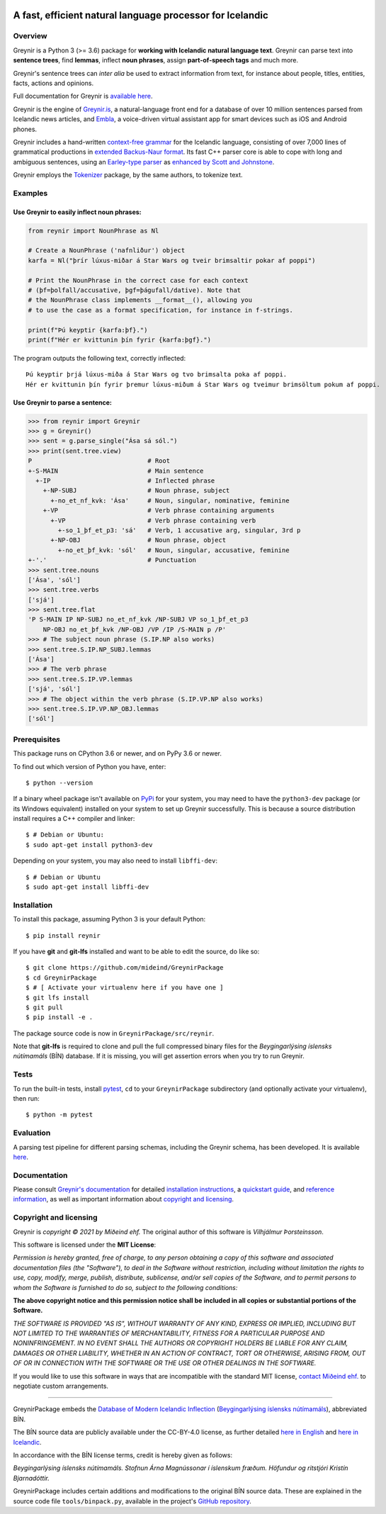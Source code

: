 
.. image:: https://github.com/mideind/GreynirPackage/blob/master/doc/_static/GreynirLogo220.png?raw=true

==========================================================
A fast, efficient natural language processor for Icelandic
==========================================================

.. image:: https://github.com/mideind/GreynirPackage/workflows/Python%20package/badge.svg?branch=master
    :target: https://github.com/mideind/GreynirPackage/actions?query=workflow%3A%22Python+package%22

********
Overview
********

Greynir is a Python 3 (>= 3.6) package for
**working with Icelandic natural language text**.
Greynir can parse text into **sentence trees**, find **lemmas**,
inflect **noun phrases**, assign **part-of-speech tags** and much more.

Greynir's sentence trees can *inter alia* be used to extract
information from text, for instance about people, titles, entities, facts,
actions and opinions.

Full documentation for Greynir is `available here <https://greynir.is/doc/>`__.

Greynir is the engine of `Greynir.is <https://greynir.is>`__, a natural-language
front end for a database of over 10 million sentences parsed from Icelandic
news articles, and `Embla <https://embla.is>`__, a voice-driven virtual assistant app
for smart devices such as iOS and Android phones.

Greynir includes a hand-written
`context-free grammar <https://github.com/mideind/GreynirPackage/blob/master/src/reynir/Greynir.grammar>`__
for the Icelandic language, consisting of over 7,000 lines of grammatical
productions in `extended Backus-Naur format <https://en.wikipedia.org/wiki/Extended_Backus%E2%80%93Naur_form>`__.
Its fast C++ parser core is able to cope with long and ambiguous sentences,
using an `Earley-type parser <https://en.wikipedia.org/wiki/Earley_parser>`__
as `enhanced by Scott and Johnstone <https://www.sciencedirect.com/science/article/pii/S0167642309000951>`__.

Greynir employs the `Tokenizer <https://pypi.org/project/tokenizer/>`__ package,
by the same authors, to tokenize text.

********
Examples
********

Use Greynir to easily inflect noun phrases:
-------------------------------------------

.. code-block:: python

    from reynir import NounPhrase as Nl

    # Create a NounPhrase ('nafnliður') object
    karfa = Nl("þrír lúxus-miðar á Star Wars og tveir brimsaltir pokar af poppi")

    # Print the NounPhrase in the correct case for each context
    # (þf=þolfall/accusative, þgf=þágufall/dative). Note that
    # the NounPhrase class implements __format__(), allowing you
    # to use the case as a format specification, for instance in f-strings.

    print(f"Þú keyptir {karfa:þf}.")
    print(f"Hér er kvittunin þín fyrir {karfa:þgf}.")

The program outputs the following text, correctly inflected::

    Þú keyptir þrjá lúxus-miða á Star Wars og tvo brimsalta poka af poppi.
    Hér er kvittunin þín fyrir þremur lúxus-miðum á Star Wars og tveimur brimsöltum pokum af poppi.

Use Greynir to parse a sentence:
--------------------------------

.. code-block:: python

    >>> from reynir import Greynir
    >>> g = Greynir()
    >>> sent = g.parse_single("Ása sá sól.")
    >>> print(sent.tree.view)
    P                               # Root
    +-S-MAIN                        # Main sentence
      +-IP                          # Inflected phrase
        +-NP-SUBJ                   # Noun phrase, subject
          +-no_et_nf_kvk: 'Ása'     # Noun, singular, nominative, feminine
        +-VP                        # Verb phrase containing arguments
          +-VP                      # Verb phrase containing verb
            +-so_1_þf_et_p3: 'sá'   # Verb, 1 accusative arg, singular, 3rd p
          +-NP-OBJ                  # Noun phrase, object
            +-no_et_þf_kvk: 'sól'   # Noun, singular, accusative, feminine
    +-'.'                           # Punctuation
    >>> sent.tree.nouns
    ['Ása', 'sól']
    >>> sent.tree.verbs
    ['sjá']
    >>> sent.tree.flat
    'P S-MAIN IP NP-SUBJ no_et_nf_kvk /NP-SUBJ VP so_1_þf_et_p3
        NP-OBJ no_et_þf_kvk /NP-OBJ /VP /IP /S-MAIN p /P'
    >>> # The subject noun phrase (S.IP.NP also works)
    >>> sent.tree.S.IP.NP_SUBJ.lemmas
    ['Ása']
    >>> # The verb phrase
    >>> sent.tree.S.IP.VP.lemmas
    ['sjá', 'sól']
    >>> # The object within the verb phrase (S.IP.VP.NP also works)
    >>> sent.tree.S.IP.VP.NP_OBJ.lemmas
    ['sól']

*************
Prerequisites
*************

This package runs on CPython 3.6 or newer, and on PyPy 3.6 or newer.

To find out which version of Python you have, enter::

    $ python --version

If a binary wheel package isn't available on `PyPi <https://pypi.org>`__
for your system, you may need to have the ``python3-dev`` package
(or its Windows equivalent) installed on your
system to set up Greynir successfully. This is
because a source distribution install requires a C++ compiler and linker::

    $ # Debian or Ubuntu:
    $ sudo apt-get install python3-dev

Depending on your system, you may also need to install ``libffi-dev``::

    $ # Debian or Ubuntu
    $ sudo apt-get install libffi-dev

************
Installation
************

To install this package, assuming Python 3 is your default Python::

    $ pip install reynir

If you have **git** and **git-lfs** installed and want to be able to edit
the source, do like so::

    $ git clone https://github.com/mideind/GreynirPackage
    $ cd GreynirPackage
    $ # [ Activate your virtualenv here if you have one ]
    $ git lfs install
    $ git pull
    $ pip install -e .

The package source code is now in ``GreynirPackage/src/reynir``.

Note that **git-lfs** is required to clone and pull the full compressed binary
files for the *Beygingarlýsing íslensks nútímamáls* (BÍN) database. If it is
missing, you will get assertion errors when you try to run Greynir.

*****
Tests
*****

To run the built-in tests, install `pytest <https://docs.pytest.org/en/latest/>`__,
``cd`` to your ``GreynirPackage`` subdirectory (and optionally activate your
virtualenv), then run::

    $ python -m pytest

**********
Evaluation
**********

A parsing test pipeline for different parsing schemas, including the Greynir schema,
has been developed. It is available `here <https://github.com/mideind/ParsingTestPipe>`__.

*************
Documentation
*************

Please consult `Greynir's documentation <https://greynir.is/doc/>`__ for detailed
`installation instructions <https://greynir.is/doc/installation.html>`__,
a `quickstart guide <https://greynir.is/doc/quickstart.html>`__,
and `reference information <https://greynir.is/doc/reference.html>`__,
as well as important information
about `copyright and licensing <https://greynir.is/doc/copyright.html>`__.

***********************
Copyright and licensing
***********************

Greynir is *copyright © 2021 by Miðeind ehf.*
The original author of this software is *Vilhjálmur Þorsteinsson*.

This software is licensed under the **MIT License**:

*Permission is hereby granted, free of charge, to any person*
*obtaining a copy of this software and associated documentation*
*files (the "Software"), to deal in the Software without restriction,*
*including without limitation the rights to use, copy, modify, merge,*
*publish, distribute, sublicense, and/or sell copies of the Software,*
*and to permit persons to whom the Software is furnished to do so,*
*subject to the following conditions:*

**The above copyright notice and this permission notice shall be**
**included in all copies or substantial portions of the Software.**

*THE SOFTWARE IS PROVIDED "AS IS", WITHOUT WARRANTY OF ANY KIND,*
*EXPRESS OR IMPLIED, INCLUDING BUT NOT LIMITED TO THE WARRANTIES OF*
*MERCHANTABILITY, FITNESS FOR A PARTICULAR PURPOSE AND NONINFRINGEMENT.*
*IN NO EVENT SHALL THE AUTHORS OR COPYRIGHT HOLDERS BE LIABLE FOR ANY*
*CLAIM, DAMAGES OR OTHER LIABILITY, WHETHER IN AN ACTION OF CONTRACT,*
*TORT OR OTHERWISE, ARISING FROM, OUT OF OR IN CONNECTION WITH THE*
*SOFTWARE OR THE USE OR OTHER DEALINGS IN THE SOFTWARE.*

.. image:: https://github.com/mideind/GreynirPackage/blob/master/doc/_static/MideindLogoVert100.png?raw=true
   :align: right
   :alt: Miðeind ehf.

If you would like to use this software in ways that are incompatible
with the standard MIT license, `contact Miðeind ehf. <mailto:mideind@mideind.is>`__
to negotiate custom arrangements.

----

GreynirPackage embeds the `Database of Modern Icelandic Inflection <https://bin.arnastofnun.is>`_
(`Beygingarlýsing íslensks nútímamáls <https://bin.arnastofnun.is>`_), abbreviated BÍN.

The BÍN source data are publicly available under the CC-BY-4.0 license, as further
detailed `here in English <https://bin.arnastofnun.is/DMII/LTdata/conditions/>`_
and `here in Icelandic <https://bin.arnastofnun.is/gogn/mimisbrunnur/>`_.

In accordance with the BÍN license terms, credit is hereby given as follows:

*Beygingarlýsing íslensks nútímamáls. Stofnun Árna Magnússonar í íslenskum fræðum. Höfundur og ritstjóri Kristín Bjarnadóttir.*

GreynirPackage includes certain additions and modifications to the original BÍN
source data. These are explained in the source code file ``tools/binpack.py``,
available in the project's `GitHub repository <https://github.com/mideind/GreynirPackage>`_.
